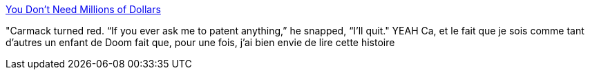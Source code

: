 :jbake-type: post
:jbake-status: published
:jbake-title: You Don't Need Millions of Dollars
:jbake-tags: histoire,programming,jeu,3d,_mois_oct.,_année_2013
:jbake-date: 2013-10-18
:jbake-depth: ../
:jbake-uri: shaarli/1382104310000.adoc
:jbake-source: https://nicolas-delsaux.hd.free.fr/Shaarli?searchterm=http%3A%2F%2Fwww.codinghorror.com%2Fblog%2F2013%2F10%2Fyou-dont-need-millions-of-dollars.html&searchtags=histoire+programming+jeu+3d+_mois_oct.+_ann%C3%A9e_2013
:jbake-style: shaarli

http://www.codinghorror.com/blog/2013/10/you-dont-need-millions-of-dollars.html[You Don't Need Millions of Dollars]

"Carmack turned red. “If you ever ask me to patent anything,” he snapped, “I’ll quit." YEAH Ca, et le fait que je sois comme tant d'autres un enfant de Doom fait que, pour une fois, j'ai bien envie de lire cette histoire
